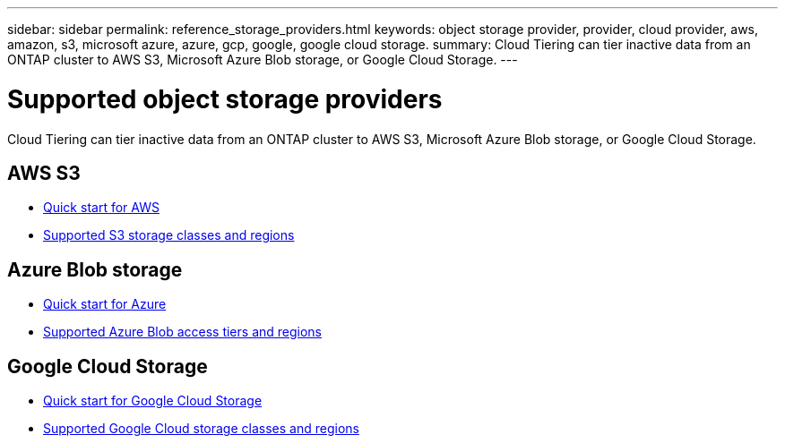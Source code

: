 ---
sidebar: sidebar
permalink: reference_storage_providers.html
keywords: object storage provider, provider, cloud provider, aws, amazon, s3, microsoft azure, azure, gcp, google, google cloud storage.
summary: Cloud Tiering can tier inactive data from an ONTAP cluster to AWS S3, Microsoft Azure Blob storage, or Google Cloud Storage.
---

= Supported object storage providers
:hardbreaks:
:nofooter:
:icons: font
:linkattrs:
:imagesdir: ./media/

[.lead]
Cloud Tiering can tier inactive data from an ONTAP cluster to AWS S3, Microsoft Azure Blob storage, or Google Cloud Storage.

== AWS S3

* link:task_quick_start.html[Quick start for AWS]
* link:reference_aws_support.html[Supported S3 storage classes and regions]

== Azure Blob storage

* link:task_quick_start_azure.html[Quick start for Azure]
* link:reference_azure_support.html[Supported Azure Blob access tiers and regions]

== Google Cloud Storage

* link:task_quick_start_google.html[Quick start for Google Cloud Storage]
* link:reference_google_support.html[Supported Google Cloud storage classes and regions]
